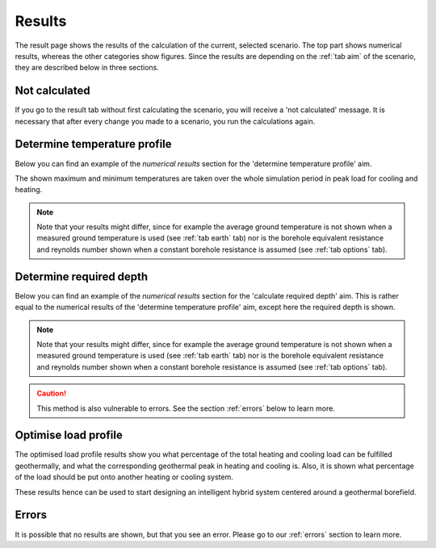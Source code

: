 .. _tab results:

Results
#######
The result page shows the results of the calculation of the current, selected scenario.
The top part shows numerical results, whereas the other categories show figures.
Since the results are depending on the :ref:`tab aim` of the scenario, they are described below in three sections.

Not calculated
==============
If you go to the result tab without first calculating the scenario, you will receive a 'not calculated' message.
It is necessary that after every change you made to a scenario, you run the calculations again.

.. image:: Figures/results_not_calculated.png
  :alt: Message if the results are not yet calculated

Determine temperature profile
=============================
Below you can find an example of the *numerical results* section for the 'determine temperature profile' aim.

.. image:: Figures/numerical_results_temp_profile.png
  :alt: Numerical results for the temperature profile

The shown maximum and minimum temperatures are taken over the whole simulation period in peak load for cooling and heating.



.. note::
    Note that your results might differ, since for example the average ground temperature is not shown when a measured
    ground temperature is used (see :ref:`tab earth` tab) nor is the borehole equivalent resistance and reynolds number shown
    when a constant borehole resistance is assumed (see :ref:`tab options` tab).

Determine required depth
========================
Below you can find an example of the *numerical results* section for the 'calculate required depth' aim.
This is rather equal to the numerical results of the 'determine temperature profile' aim, except here the required depth is shown.

.. image:: Figures/numerical_results_req_depth.png
  :alt: Numerical results for the required depth aim

.. note::
    Note that your results might differ, since for example the average ground temperature is not shown when a measured
    ground temperature is used (see :ref:`tab earth` tab) nor is the borehole equivalent resistance and reynolds number shown
    when a constant borehole resistance is assumed (see :ref:`tab options` tab).

.. caution::
    This method is also vulnerable to errors. See the section :ref:`errors` below to learn more.

Optimise load profile
=====================
The optimised load profile results show you what percentage of the total heating and cooling load can be fulfilled geothermally,
and what the corresponding geothermal peak in heating and cooling is. Also, it is shown what percentage of the load should be put
onto another heating or cooling system.

These results hence can be used to start designing an intelligent hybrid system centered around a geothermal borefield.

.. image:: Figures/numerical_results_optimise.png
  :alt: Numerical results for optimise load profile.

Errors
======
It is possible that no results are shown, but that you see an error. Please go to our :ref:`errors` section to learn more.
